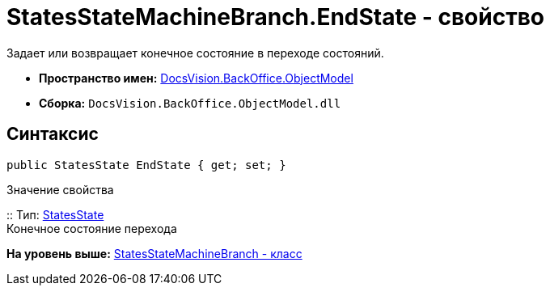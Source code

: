 = StatesStateMachineBranch.EndState - свойство

Задает или возвращает конечное состояние в переходе состояний.

* [.keyword]*Пространство имен:* xref:ObjectModel_NS.adoc[DocsVision.BackOffice.ObjectModel]
* [.keyword]*Сборка:* [.ph .filepath]`DocsVision.BackOffice.ObjectModel.dll`

== Синтаксис

[source,pre,codeblock,language-csharp]
----
public StatesState EndState { get; set; }
----

Значение свойства

::
  Тип: xref:StatesState_CL.adoc[StatesState]
  +
  Конечное состояние перехода

*На уровень выше:* xref:../../../../api/DocsVision/BackOffice/ObjectModel/StatesStateMachineBranch_CL.adoc[StatesStateMachineBranch - класс]
